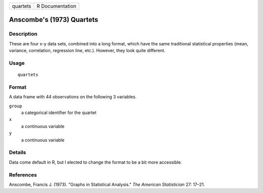 ======== ===============
quartets R Documentation
======== ===============

Anscombe's (1973) Quartets
--------------------------

Description
~~~~~~~~~~~

These are four x-y data sets, combined into a long format, which have
the same traditional statistical properties (mean, variance,
correlation, regression line, etc.). However, they look quite different.

Usage
~~~~~

::

   quartets

Format
~~~~~~

A data frame with 44 observations on the following 3 variables.

``group``
   a categorical identifier for the quartet

``x``
   a continuous variable

``y``
   a continuous variable

Details
~~~~~~~

Data come default in R, but I elected to change the format to be a bit
more accessible.

References
~~~~~~~~~~

Anscombe, Francis J. (1973). "Graphs in Statistical Analysis." *The
American Statistician* 27: 17–21.
